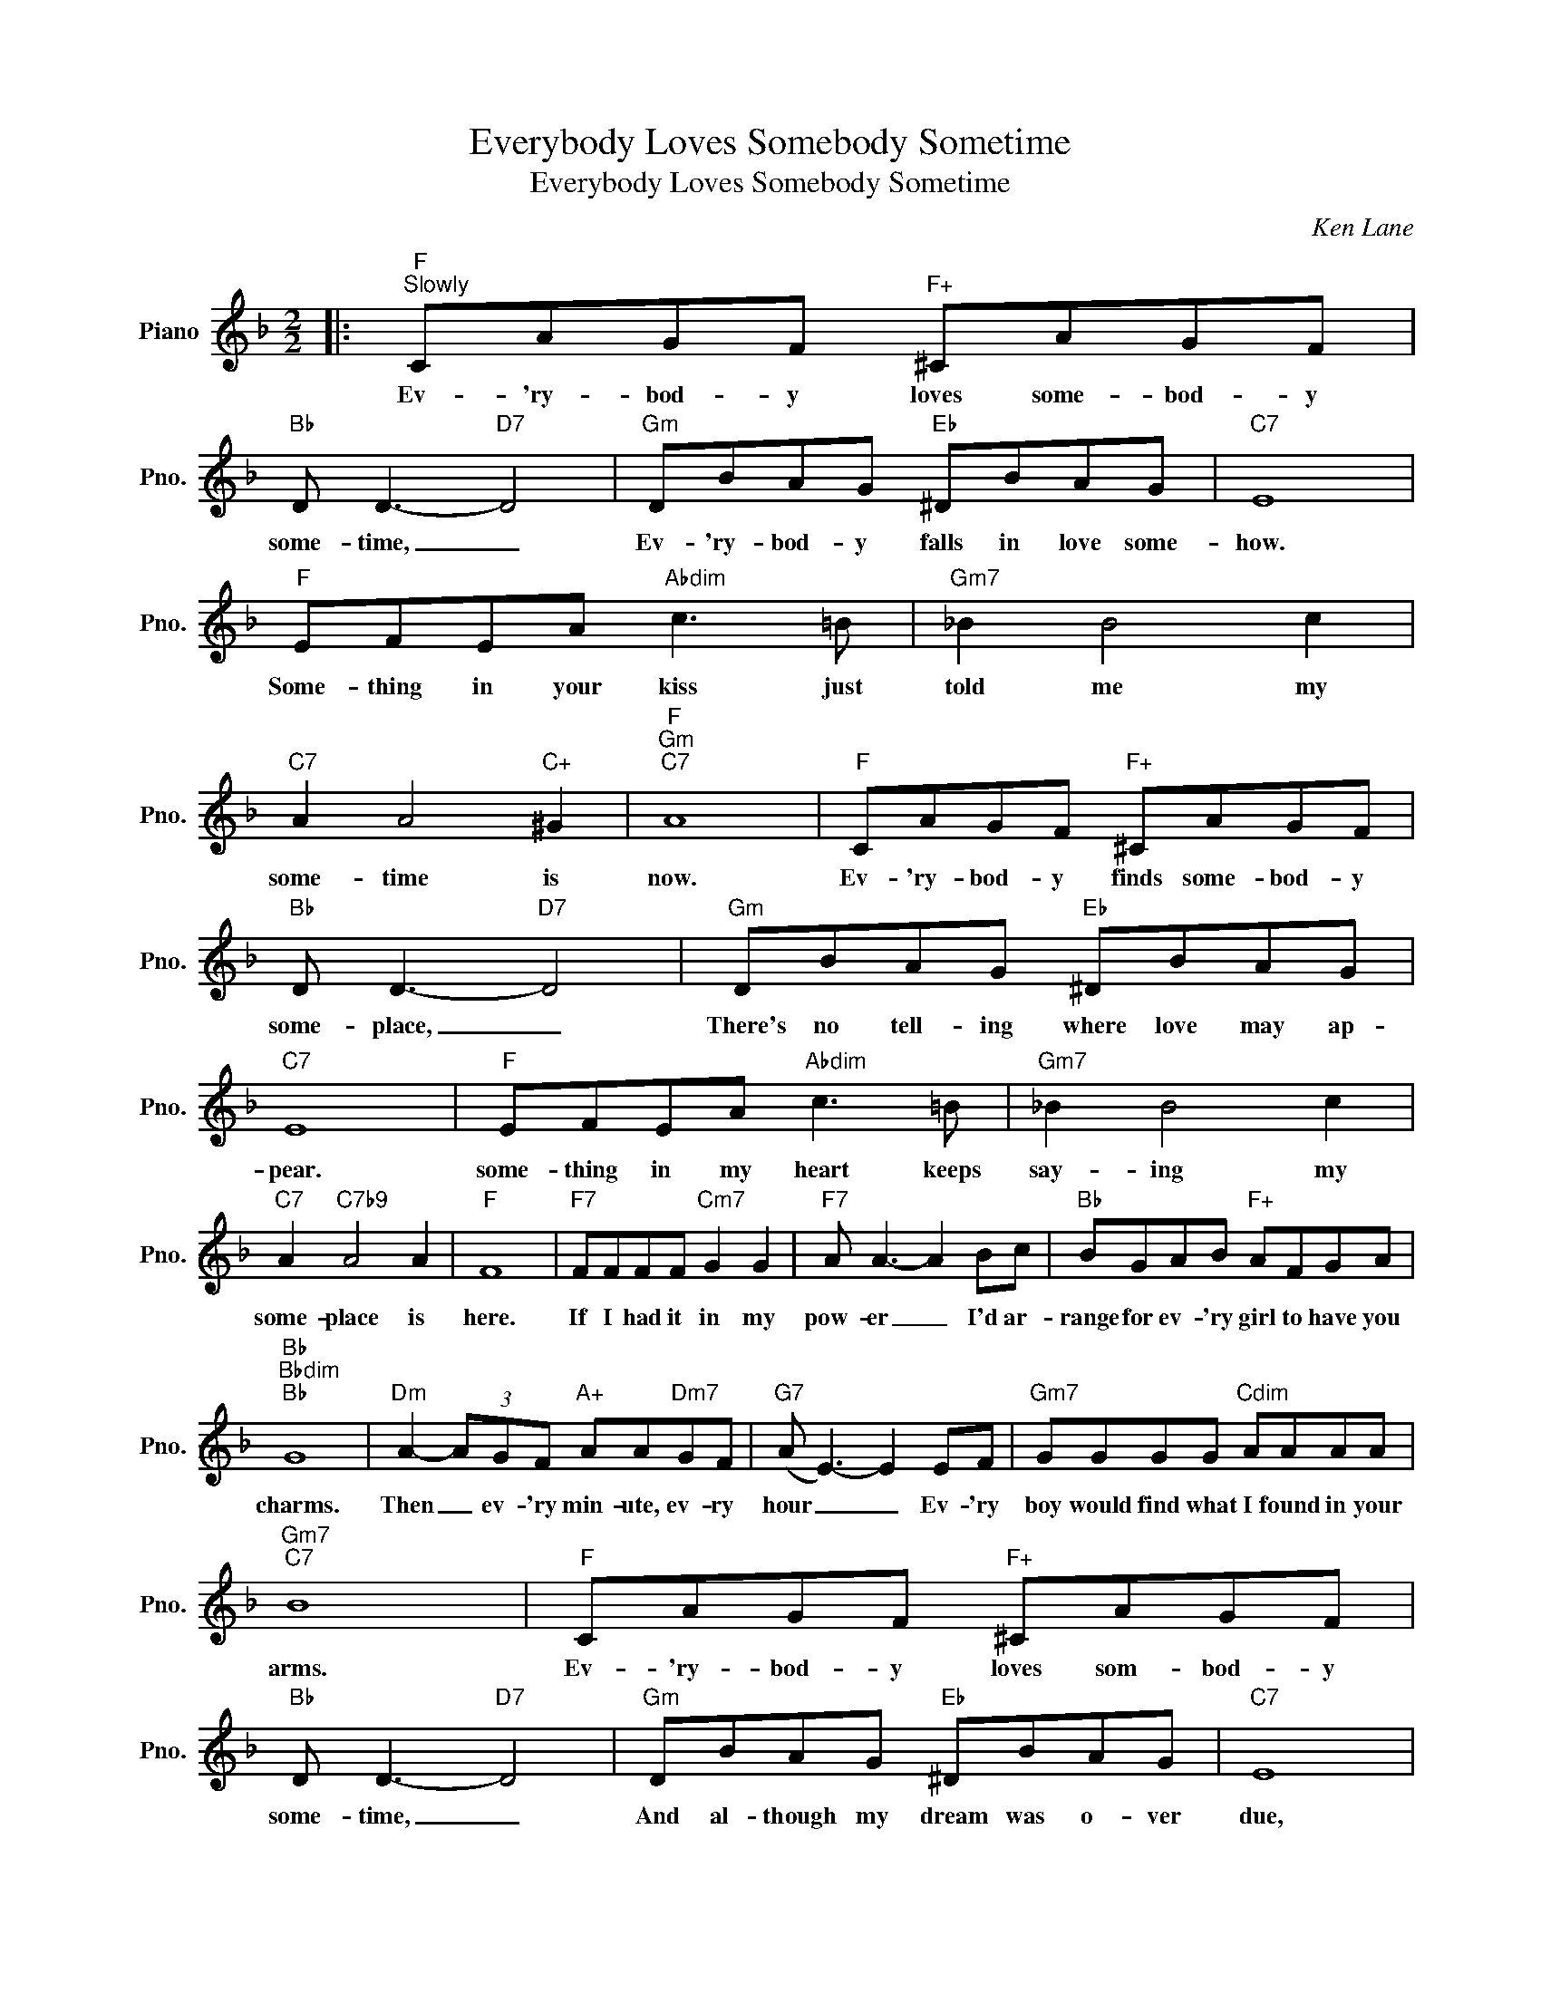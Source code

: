 X:1
T:Everybody Loves Somebody Sometime
T:Everybody Loves Somebody Sometime
C:Ken Lane
Z:All Rights Reserved
L:1/8
M:2/2
K:F
V:1 treble nm="Piano" snm="Pno."
%%MIDI program 0
V:1
|:"F""^Slowly" CAGF"F+" ^CAGF |"Bb" D D3-"D7" D4 |"Gm" DBAG"Eb" ^DBAG |"C7" E8 | %4
w: Ev- 'ry- bod- y loves some- bod- y|some- time, _|Ev- 'ry- bod- y falls in love some-|how.|
"F" EFEA"Abdim" c3 =B |"Gm7" _B2 B4 c2 |"C7" A2 A4"C+" ^G2 |"F""Gm""C7" A8 |"F" CAGF"F+" ^CAGF | %9
w: Some- thing in your kiss just|told me my|some- time is|now.|Ev- 'ry- bod- y finds some- bod- y|
"Bb" D D3-"D7" D4 |"Gm" DBAG"Eb" ^DBAG |"C7" E8 |"F" EFEA"Abdim" c3 =B |"Gm7" _B2 B4 c2 | %14
w: some- ~place, _|There's no tell- ing where love may ap-|pear.|some- thing in my heart keeps|say- ing my|
"C7" A2"C7b9" A4 A2 |"F" F8 |"F7" FFFF"Cm7" G2 G2 |"F7" A A3- A2 Bc |"Bb" BGAB"F+" AFGA | %19
w: some- place is|here.|If I had it in my|pow- er _ I'd ar-|range for ev- 'ry girl to have you|
"Bb""Bbdim""Bb" G8 |"Dm" A2- (3AGF"A+" AA"Dm7"GF |"G7" (A E3-) E2 EF |"Gm7" GGGG"Cdim" AAAA | %23
w: charms.|Then _ ev- 'ry min- ute, ev- ry|hour _ _ Ev- 'ry|boy would find what I found in your|
"Gm7""C7" B8 |"F" CAGF"F+" ^CAGF |"Bb" D D3-"D7" D4 |"Gm" DBAG"Eb" ^DBAG |"C7" E8 | %28
w: arms.|Ev- 'ry- bod- y loves som- bod- y|some- time, _|And al- though my dream was o- ver|due,|
"F" EFEA"Abdim" c3 =B |"Gm7" _B2 B4 c2 |"C7" A2"C7b9" A4 A2 |1"F""Gm7" F4"C7" z4 :|2"F" F8 |] %33
w: Your love made it well worth|wait- ing for|some- one like|you.|you.|

